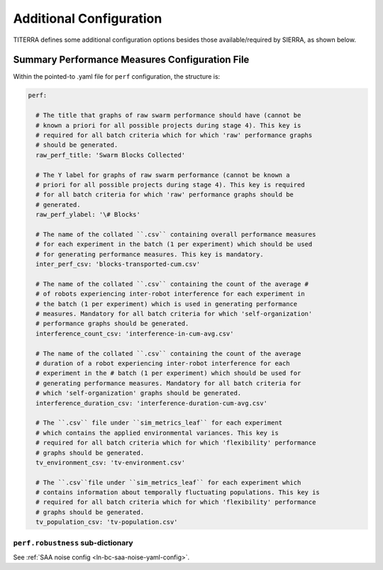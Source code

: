.. _ln-main-config:

========================
Additional Configuration
========================

TITERRA defines some additional configuration options besides those
available/required by SIERRA, as shown below.

Summary Performance Measures Configuration File
===============================================

Within the pointed-to .yaml file for ``perf`` configuration, the structure is:

.. code-block:: YAML

   perf:

     # The title that graphs of raw swarm performance should have (cannot be
     # known a priori for all possible projects during stage 4). This key is
     # required for all batch criteria which for which 'raw' performance graphs
     # should be generated.
     raw_perf_title: 'Swarm Blocks Collected'

     # The Y label for graphs of raw swarm performance (cannot be known a
     # priori for all possible projects during stage 4). This key is required
     # for all batch criteria for which 'raw' performance graphs should be
     # generated.
     raw_perf_ylabel: '\# Blocks'

     # The name of the collated ``.csv`` containing overall performance measures
     # for each experiment in the batch (1 per experiment) which should be used
     # for generating performance measures. This key is mandatory.
     inter_perf_csv: 'blocks-transported-cum.csv'

     # The name of the collated ``.csv`` containing the count of the average #
     # of robots experiencing inter-robot interference for each experiment in
     # the batch (1 per experiment) which is used in generating performance
     # measures. Mandatory for all batch criteria for which 'self-organization'
     # performance graphs should be generated.
     interference_count_csv: 'interference-in-cum-avg.csv'

     # The name of the collated ``.csv`` containing the count of the average
     # duration of a robot experiencing inter-robot interference for each
     # experiment in the # batch (1 per experiment) which should be used for
     # generating performance measures. Mandatory for all batch criteria for
     # which 'self-organization' graphs should be generated.
     interference_duration_csv: 'interference-duration-cum-avg.csv'

     # The ``.csv`` file under ``sim_metrics_leaf`` for each experiment
     # which contains the applied environmental variances. This key is
     # required for all batch criteria which for which 'flexibility' performance
     # graphs should be generated.
     tv_environment_csv: 'tv-environment.csv'

     # The ``.csv``file under ``sim_metrics_leaf`` for each experiment which
     # contains information about temporally fluctuating populations. This key is
     # required for all batch criteria which for which 'flexibility' performance
     # graphs should be generated.
     tv_population_csv: 'tv-population.csv'

``perf.robustness`` sub-dictionary
^^^^^^^^^^^^^^^^^^^^^^^^^^^^^^^^^^

See :ref:`SAA noise config <ln-bc-saa-noise-yaml-config>`.
